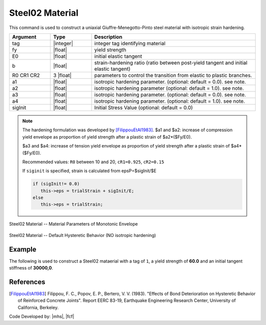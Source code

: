 .. _steel02:

Steel02 Material
^^^^^^^^^^^^^^^^

This command is used to construct a uniaxial Giuffre-Menegotto-Pinto steel material with isotropic strain hardening.

.. tabs::
   
   .. tab:: Python 

      .. function:: model.uniaxialMaterial("Steel02", tag, fy, E0, b, R0, cR1, cR2, [a1, a2, a3, a4, sigInit])
         :no-index:

   .. tab:: Tcl

      .. function:: uniaxialMaterial Steel02 $tag $Fy $E $b $R0 $cR1 $cR2 <$a1 $a2 $a3 $a4 $sigInit>

.. csv-table:: 
   :header: "Argument", "Type", "Description"
   :widths: 10, 10, 40

   tag, |integer|,	    integer tag identifying material
   fy, |float|, yield strength
   E0, |float|, initial elastic tangent
   b, |float|, strain-hardening ratio (ratio between post-yield tangent and initial elastic tangent)
   R0 CR1 CR2, 3 |float|, parameters to control the transition from elastic to plastic branches.
   a1, |float|, isotropic hardening parameter. (optional: default = 0.0). see note. 
   a2, |float|, isotropic hardening parameter (optional: default = 1.0). see note.
   a3, |float|, isotropic hardening parameter. (optional: default = 0.0). see note.
   a4, |float|, isotropic hardening parameter. (optional: default = 1.0). see note.
   sigInit, |float|, Initial Stress Value (optional: default = 0.0) 


.. note::

   The hardening formulation was developed by [FilippouEtAl1983]_.
   $a1 and $a2: increase of compression yield envelope as proportion of yield strength after a plastic strain of $a2*($Fy/E0). 

   $a3 and $a4: increase of tension yield envelope as proportion of yield strength after a plastic strain of $a4*($Fy/E0). 

   Recommended values: ``R0`` between 10 and 20, ``cR1=0.925``, ``cR2=0.15``

   If ``siginit`` is specified, strain is calculated from epsP=$sigInit/$E

   .. code:: c++

      if (sigInit!= 0.0)
         this->eps = trialStrain + sigInit/E; 
      else
         this->eps = trialStrain;


.. _fig-steel02:

.. figure:: figures/Steel02/Steel02Monotonic.jpg
	:align: center
	:figclass: align-center

	Steel02 Material -- Material Parameters of Monotonic Envelope


.. figure:: figures/Steel02/Steel02HystereticA.jpg
	:align: center
	:figclass: align-center

	Steel02 Material -- Default Hysteretic Behavior (NO isotropic hardening)


Example 
-------

The following is used to construct a Steel02 mataerial with a tag of ``1``, a yield strength of **60.0** and an initial tangent stiffness of **30000,0**.

.. tabs::

   .. tab:: Python

      .. code:: python

         model.uniaxialMaterial('Steel02',1, 60.0, 30000.0, 0.1, 20.0, .925, .15)
   
   .. tab:: Tcl
      
      .. code:: tcl

         uniaxialMaterial Steel02 1 60.0 30000.0 0.1 20.0 .925 .15


References
----------

.. [FilippouEtAl1983] Filippou, F. C., Popov, E. P., Bertero, V. V. (1983). "Effects of Bond Deterioration on Hysteretic Behavior of Reinforced Concrete Joints". Report EERC 83-19, Earthquake Engineering Research Center, University of California, Berkeley.


Code Developed by: |mhs|, |fcf|

